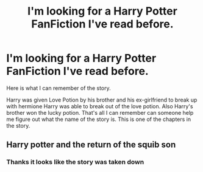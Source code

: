 #+TITLE: I'm looking for a Harry Potter FanFiction I've read before.

* I'm looking for a Harry Potter FanFiction I've read before.
:PROPERTIES:
:Author: SilverGamerJ
:Score: 3
:DateUnix: 1588019698.0
:DateShort: 2020-Apr-28
:FlairText: Request
:END:
Here is what I can remember of the story.

Harry was given Love Potion by his brother and his ex-girlfriend to break up with hermione Harry was able to break out of the love potion. Also Harry's brother won the lucky potion. That's all I can remember can someone help me figure out what the name of the story is. This is one of the chapters in the story.


** Harry potter and the return of the squib son
:PROPERTIES:
:Author: anontarg
:Score: 1
:DateUnix: 1588084008.0
:DateShort: 2020-Apr-28
:END:

*** Thanks it looks like the story was taken down
:PROPERTIES:
:Author: SilverGamerJ
:Score: 1
:DateUnix: 1588177900.0
:DateShort: 2020-Apr-29
:END:
